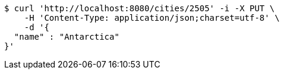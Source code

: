 [source,bash]
----
$ curl 'http://localhost:8080/cities/2505' -i -X PUT \
    -H 'Content-Type: application/json;charset=utf-8' \
    -d '{
  "name" : "Antarctica"
}'
----